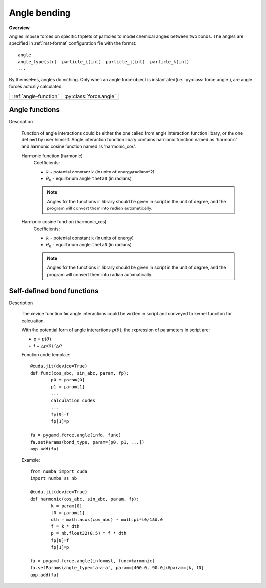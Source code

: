 Angle bending
-------------
**Overview**

Angles impose forces on specific triplets of particles to model chemical angles between two bonds.
The angles are specified in :ref:`mst-format` configuration file with the format::

   angle
   angle_type(str)  particle_i(int)  particle_j(int)  particle_k(int)
   ...
   
By themselves, angles do nothing. Only when an angle force object is instantiated(i.e. :py:class:`force.angle`), are angle forces actually calculated.

=====================   =======================
:ref:`angle-function`   :py:class:`force.angle`
=====================   =======================

.. image:: angle.png
    :width: 250 px
    :align: center
    :alt: Principle of angle bending

.. _angle-function:	
	
Angle functions
^^^^^^^^^^^^^^^

Description:

   Function of angle interactions could be either the one called from angle interaction function libary, or the one defined by user himself.
   Angle interaction function libary contains harmonic function named as 'harmonic' and harmonic cosine function named as 'harmonic_cos'.
   
   Harmonic function (harmonic)
    .. math::
        :nowrap:

        \begin{eqnarray*}
        V_{\mathrm{angle}}(\theta) = \frac{1}{2}k\left( \theta -\theta_{0} \right)^{2}
        \end{eqnarray*}

    Coefficients:

    - :math:`k` - potential constant ``k`` (in units of energy/radians^2)
    - :math:`\theta_{0}` - equilibrium angle ``theta0`` (in radians)

    .. note::
	    Angles for the functions in library should be given in script in the unit of degree, and the program will convert them into radian automatically.

   Harmonic cosine function (harmonic_cos)		
    .. math::
        :nowrap:

        \begin{eqnarray*}
        V_{\mathrm{angle}}(\theta)=k\left[ 1-\cos \left( \theta - {\theta}_{0} \right) \right]		
        \end{eqnarray*}

    Coefficients:

    - :math:`k` - potential constant ``k`` (in units of energy)
    - :math:`\theta_{0}` - equilibrium angle ``theta0`` (in radians)
	
    .. note::
	    Angles for the functions in library should be given in script in the unit of degree, and the program will convert them into radian automatically.		

.. py:class:: force.angle(info, func)

   Constructor of an angle interaction object.
 
   :param info: system information.
   :param func: function that is either a string or a device function. 

   .. py:function:: setParams(angle_type, param)
   
      specifies the angle interaction parameters with angle type and a list of parameters.
	  
   Example::
   
      fa = pygamd.force.angle(info=mst, func='harmonic')
      fa.setParams(angle_type='a-a-a', param=[100.0, 90.0])
      app.add(fa)

Self-defined bond functions
^^^^^^^^^^^^^^^^^^^^^^^^^^^

Description:

   The device function for angle interactions could be written in script and conveyed 
   to kernel funciton for calculation.
   
   With the potential form of angle interactions :math:`p(\theta)`, the expression of parameters in script are: 

   * p = :math:`p(\theta)`
   * f = :math:`\triangle p(\theta)/\triangle \theta`  

   Function code template::

		@cuda.jit(device=True)
		def func(cos_abc, sin_abc, param, fp):
			p0 = param[0]
			p1 = param[1]
			...
			calculation codes
			...
			fp[0]=f
			fp[1]=p

		fa = pygamd.force.angle(info, func)
		fa.setParams(bond_type, param=[p0, p1, ...])
		app.add(fa)			
   
   Example::
   
		from numba import cuda
		import numba as nb

		@cuda.jit(device=True)
		def harmonic(cos_abc, sin_abc, param, fp):
			k = param[0]
			t0 = param[1]
			dth = math.acos(cos_abc) - math.pi*t0/180.0
			f = k * dth
			p = nb.float32(0.5) * f * dth
			fp[0]=f
			fp[1]=p
		
		fa = pygamd.force.angle(info=mst, func=harmonic)
		fa.setParams(angle_type='a-a-a', param=[400.0, 90.0])#param=[k, t0]
		app.add(fa)
  
	  
